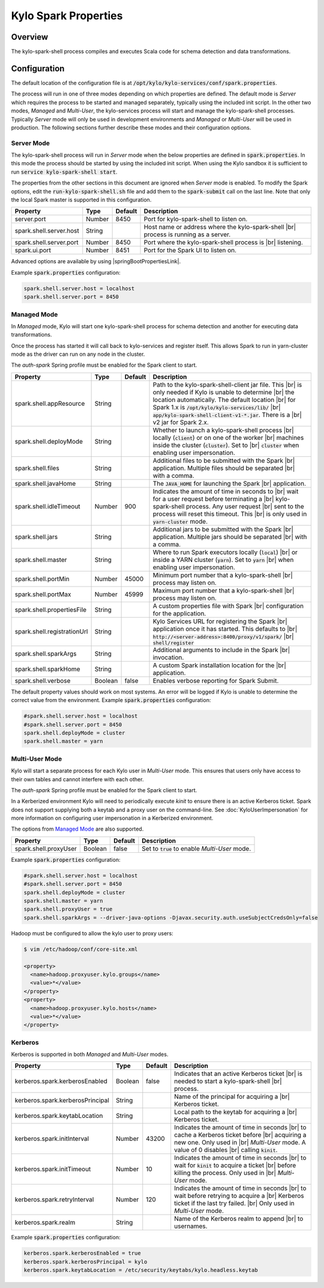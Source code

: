 =====================
Kylo Spark Properties
=====================

Overview
========

The kylo-spark-shell process compiles and executes Scala code for schema detection and data transformations.

Configuration
=============

The default location of the configuration file is at :code:`/opt/kylo/kylo-services/conf/spark.properties`.

The process will run in one of three modes depending on which properties are defined. The default mode is *Server* which requires the process to be started and managed separately, typically using the
included init script. In the other two modes, *Managed* and *Multi-User*, the kylo-services process will start and manage the kylo-spark-shell processes. Typically *Server* mode will only
be used in development environments and *Managed* or *Multi-User* will be used in production. The following sections further describe these modes and their configuration options.

Server Mode
-----------

The kylo-spark-shell process will run in *Server* mode when the below properties are defined in :code:`spark.properties`. In this mode the process should be started by using the included init script.
When using the Kylo sandbox it is sufficient to run :code:`service kylo-spark-shell start`.

The properties from the other sections in this document are ignored when *Server* mode is enabled. To modify the Spark options, edit the :code:`run-kylo-spark-shell.sh` file and add them to the
:code:`spark-submit` call on the last line. Note that only the local Spark master is supported in this configuration.

+-------------------------+----------+-------------+------------------------------------------------------+
| **Property**            | **Type** | **Default** | **Description**                                      |
+=========================+==========+=============+======================================================+
| server.port             | Number   | 8450        | Port for kylo-spark-shell to listen on.              |
+-------------------------+----------+-------------+------------------------------------------------------+
| spark.shell.server.host | String   |             | Host name or address where the kylo-spark-shell |br| |
|                         |          |             | process is running as a server.                      |
+-------------------------+----------+-------------+------------------------------------------------------+
| spark.shell.server.port | Number   | 8450        | Port where the kylo-spark-shell process is |br|      |
|                         |          |             | listening.                                           |
+-------------------------+----------+-------------+------------------------------------------------------+
| spark.ui.port           | Number   | 8451        | Port for the Spark UI to listen on.                  |
+-------------------------+----------+-------------+------------------------------------------------------+

Advanced options are available by using |springBootPropertiesLink|.

Example :code:`spark.properties` configuration:

.. code-block:: properties

   spark.shell.server.host = localhost
   spark.shell.server.port = 8450

Managed Mode
------------

In *Managed* mode, Kylo will start one kylo-spark-shell process for schema detection and another for executing data transformations.

Once the process has started it will call back to kylo-services and register itself. This allows Spark to run in yarn-cluster mode as the driver can run on any node in the cluster.

The `auth-spark` Spring profile must be enabled for the Spark client to start.

+-----------------------------+----------+-------------+------------------------------------------------------------------------+
| **Property**                | **Type** | **Default** | **Description**                                                        |
+=============================+==========+=============+========================================================================+
| spark.shell.appResource     | String   |             | Path to the kylo-spark-shell-client jar file. This |br|                |
|                             |          |             | is only needed if Kylo is unable to determine |br|                     |
|                             |          |             | the location automatically. The default location |br|                  |
|                             |          |             | for Spark 1.x is :code:`/opt/kylo/kylo-services/lib/` |br|             |
|                             |          |             | :code:`app/kylo-spark-shell-client-v1-*.jar`. There is a |br|          |
|                             |          |             | v2 jar for Spark 2.x.                                                  |
+-----------------------------+----------+-------------+------------------------------------------------------------------------+
| spark.shell.deployMode      | String   |             | Whether to launch a kylo-spark-shell process |br|                      |
|                             |          |             | locally (:code:`client`) or on one of the worker |br|                  |
|                             |          |             | machines inside the cluster (:code:`cluster`). Set to |br|             |
|                             |          |             | :code:`cluster` when enabling user impersonation.                      |
+-----------------------------+----------+-------------+------------------------------------------------------------------------+
| spark.shell.files           | String   |             | Additional files to be submitted with the Spark |br|                   |
|                             |          |             | application. Multiple files should be separated |br|                   |
|                             |          |             | with a comma.                                                          |
+-----------------------------+----------+-------------+------------------------------------------------------------------------+
| spark.shell.javaHome        | String   |             | The :code:`JAVA_HOME` for launching the Spark |br|                     |
|                             |          |             | application.                                                           |
+-----------------------------+----------+-------------+------------------------------------------------------------------------+
| spark.shell.idleTimeout     | Number   | 900         | Indicates the amount of time in seconds to |br|                        |
|                             |          |             | wait for a user request before terminating a |br|                      |
|                             |          |             | kylo-spark-shell process. Any user request |br|                        |
|                             |          |             | sent to the process will reset this timeout. This |br|                 |
|                             |          |             | is only used in :code:`yarn-cluster` mode.                             |
+-----------------------------+----------+-------------+------------------------------------------------------------------------+
| spark.shell.jars            | String   |             | Additional jars to be submitted with the Spark |br|                    |
|                             |          |             | application. Multiple jars should be separated |br|                    |
|                             |          |             | with a comma.                                                          |
+-----------------------------+----------+-------------+------------------------------------------------------------------------+
| spark.shell.master          | String   |             | Where to run Spark executors locally (:code:`local`) |br|              |
|                             |          |             | or inside a YARN cluster (:code:`yarn`). Set to :code:`yarn` |br|      |
|                             |          |             | when enabling user impersonation.                                      |
+-----------------------------+----------+-------------+------------------------------------------------------------------------+
| spark.shell.portMin         | Number   | 45000       | Minimum port number that a kylo-spark-shell |br|                       |
|                             |          |             | process may listen on.                                                 |
+-----------------------------+----------+-------------+------------------------------------------------------------------------+
| spark.shell.portMax         | Number   | 45999       | Maximum port number that a kylo-spark-shell |br|                       |
|                             |          |             | process may listen on.                                                 |
+-----------------------------+----------+-------------+------------------------------------------------------------------------+
| spark.shell.propertiesFile  | String   |             | A custom properties file with Spark |br|                               |
|                             |          |             | configuration for the application.                                     |
+-----------------------------+----------+-------------+------------------------------------------------------------------------+
| spark.shell.registrationUrl | String   |             | Kylo Services URL for registering the Spark |br|                       |
|                             |          |             | application once it has started. This defaults to |br|                 |
|                             |          |             | :code:`http://<server-address>:8400/proxy/v1/spark/` |br|              |
|                             |          |             | :code:`shell/register`                                                 |
+-----------------------------+----------+-------------+------------------------------------------------------------------------+
| spark.shell.sparkArgs       | String   |             | Additional arguments to include in the Spark |br|                      |
|                             |          |             | invocation.                                                            |
+-----------------------------+----------+-------------+------------------------------------------------------------------------+
| spark.shell.sparkHome       | String   |             | A custom Spark installation location for the |br|                      |
|                             |          |             | application.                                                           |
+-----------------------------+----------+-------------+------------------------------------------------------------------------+
| spark.shell.verbose         | Boolean  | false       | Enables verbose reporting for Spark Submit.                            |
+-----------------------------+----------+-------------+------------------------------------------------------------------------+

The default property values should work on most systems. An error will be logged if Kylo is unable to determine the correct value from the environment. Example :code:`spark.properties` configuration:

.. code-block:: properties

   #spark.shell.server.host = localhost
   #spark.shell.server.port = 8450
   spark.shell.deployMode = cluster
   spark.shell.master = yarn

Multi-User Mode
---------------

Kylo will start a separate process for each Kylo user in *Multi-User* mode. This ensures that users only have access to their own tables and cannot interfere with each other.

The `auth-spark` Spring profile must be enabled for the Spark client to start.

In a Kerberized environment Kylo will need to periodically execute `kinit` to ensure there is an active Kerberos ticket. Spark does not support supplying both a keytab and a proxy user on the
command-line. See :doc:`KyloUserImpersonation` for more information on configuring user impersonation in a Kerberized environment.

The options from `Managed Mode`_ are also supported.

+----------------------------------+----------+-------------+---------------------------------------------------+
| **Property**                     | **Type** | **Default** | **Description**                                   |
+==================================+==========+=============+===================================================+
| spark.shell.proxyUser            | Boolean  | false       | Set to :code:`true` to enable *Multi-User* mode.  |
+----------------------------------+----------+-------------+---------------------------------------------------+

Example :code:`spark.properties` configuration:

.. code-block:: properties

   #spark.shell.server.host = localhost
   #spark.shell.server.port = 8450
   spark.shell.deployMode = cluster
   spark.shell.master = yarn
   spark.shell.proxyUser = true
   spark.shell.sparkArgs = --driver-java-options -Djavax.security.auth.useSubjectCredsOnly=false

Hadoop must be configured to allow the kylo user to proxy users:

.. code-block:: shell

    $ vim /etc/hadoop/conf/core-site.xml

    <property>
      <name>hadoop.proxyuser.kylo.groups</name>
      <value>*</value>
    </property>
    <property>
      <name>hadoop.proxyuser.kylo.hosts</name>
      <value>*</value>
    </property>

Kerberos
--------

Kerberos is supported in both *Managed* and *Multi-User* modes.

+----------------------------------+----------+-------------+---------------------------------------------------+
| **Property**                     | **Type** | **Default** | **Description**                                   |
+==================================+==========+=============+===================================================+
| kerberos.spark.kerberosEnabled   | Boolean  | false       | Indicates that an active Kerberos ticket |br|     |
|                                  |          |             | is needed to start a kylo-spark-shell |br|        |
|                                  |          |             | process.                                          |
+----------------------------------+----------+-------------+---------------------------------------------------+
| kerberos.spark.kerberosPrincipal | String   |             | Name of the principal for acquiring a |br|        |
|                                  |          |             | Kerberos ticket.                                  |
+----------------------------------+----------+-------------+---------------------------------------------------+
| kerberos.spark.keytabLocation    | String   |             | Local path to the keytab for acquiring a |br|     |
|                                  |          |             | Kerberos ticket.                                  |
+----------------------------------+----------+-------------+---------------------------------------------------+
| kerberos.spark.initInterval      | Number   | 43200       | Indicates the amount of time in seconds |br|      |
|                                  |          |             | to cache a Kerberos ticket before |br|            |
|                                  |          |             | acquiring a new one. Only used in |br|            |
|                                  |          |             | *Multi-User* mode. A value of 0 disables |br|     |
|                                  |          |             | calling :code:`kinit`.                            |
+----------------------------------+----------+-------------+---------------------------------------------------+
| kerberos.spark.initTimeout       | Number   | 10          | Indicates the amount of time in seconds |br|      |
|                                  |          |             | to wait                                           |
|                                  |          |             | for :code:`kinit` to acquire a ticket |br|        |
|                                  |          |             | before killing the process. Only used in |br|     |
|                                  |          |             | *Multi-User* mode.                                |
+----------------------------------+----------+-------------+---------------------------------------------------+
| kerberos.spark.retryInterval     | Number   | 120         | Indicates the amount of time in seconds |br|      |
|                                  |          |             | to wait before retrying to acquire a  |br|        |
|                                  |          |             | Kerberos ticket if the last try failed. |br|      |
|                                  |          |             | Only used in *Multi-User* mode.                   |
+----------------------------------+----------+-------------+---------------------------------------------------+
| kerberos.spark.realm             | String   |             | Name of the Kerberos realm to append |br|         |
|                                  |          |             | to usernames.                                     |
+----------------------------------+----------+-------------+---------------------------------------------------+

Example :code:`spark.properties` configuration:

.. code-block:: properties

   kerberos.spark.kerberosEnabled = true
   kerberos.spark.kerberosPrincipal = kylo
   kerberos.spark.keytabLocation = /etc/security/keytabs/kylo.headless.keytab

.. |br| raw:: html

   <br/>

.. |springBootPropertiesLink| raw:: html

   <a href="https://docs.spring.io/spring-boot/docs/current/reference/html/common-application-properties.html" target="_blank">Spring Boot properties</a>
